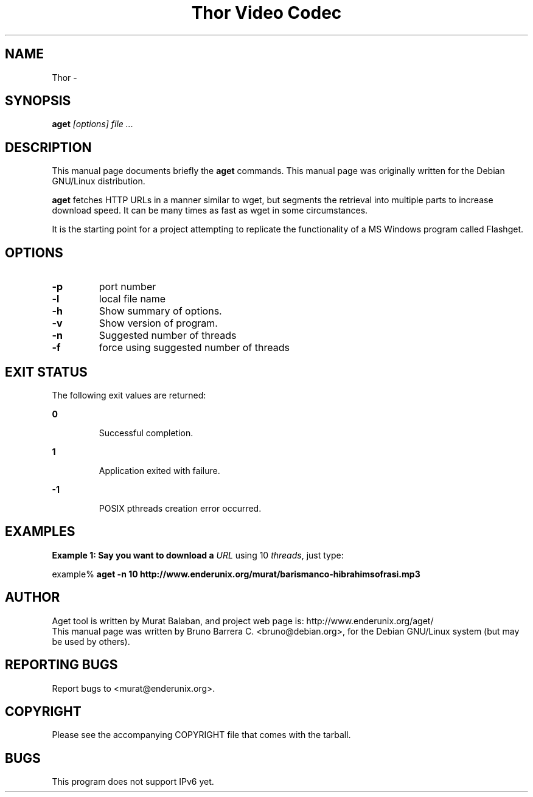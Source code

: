.\" 
.TH "Thor Video Codec" "1" "" "" ""
.SH "NAME"
Thor \- 
.SH "SYNOPSIS"
.B aget
.I "[options] file ..."
.SH "DESCRIPTION"
This manual page documents briefly the
.BR aget
commands.
This manual page was originally written for the Debian GNU/Linux distribution.
.PP 
.B aget
fetches HTTP URLs in a manner similar to wget, but segments the
retrieval into multiple parts to increase download speed.  It can be
many times as fast as wget in some circumstances.

It is the starting point for a project attempting to replicate the
functionality of a MS Windows program called Flashget.
.SH "OPTIONS"
.TP 
.B \-p
port number
.TP 
.B \-l
local file name
.TP 
.B \-h
Show summary of options.
.TP 
.B \-v
Show version of program.
.TP 
.B \-n 
Suggested number of threads
.TP 
.B \-f
force using suggested number of threads

.SH EXIT STATUS
.LP 
The following exit values are returned:
.sp
.ne 2
.mk
.na
\fB\fB0\fR \fR
.ad
.RS 7n
.rt
Successful completion.
.RE

.sp
.ne 2
.mk
.na
\fB\fB1\fR \fR
.ad
.RS 7n
.rt
Application exited with failure.
.RE

.sp
.ne 2
.mk
.na
\fB\fB-1\fR \fR
.ad
.RS 7n
.rt
POSIX pthreads creation error occurred.
.RE


.SH "EXAMPLES"
.PP
\fBExample 1: Say you want to download a \fIURL\fR using 10 \fIthreads\fR, just type:\fR
.PP
.PP
.nf
example% \fBaget -n 10 http://www.enderunix.org/murat/barismanco-hibrahimsofrasi.mp3\fR
.fi

.SH "AUTHOR"
Aget tool is written by Murat Balaban, and project web page is: http://www.enderunix.org/aget/
.br
This manual page was written by Bruno Barrera C. <bruno@debian.org>,
for the Debian GNU/Linux system (but may be used by others).
.SH "REPORTING BUGS"
Report bugs to <murat@enderunix.org>.
.SH COPYRIGHT
.br
Please see the accompanying COPYRIGHT file that comes with the tarball. 

.SH BUGS
.LP
This program does not support IPv6 yet.
